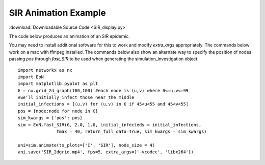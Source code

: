 SIR Animation Example
---------------------

:download:`Downloadable Source Code <SIR_display.py>` 

The code below produces an animation of an SIR epidemic:

.. raw:: html 

   <video controls src="../_static/SIR_2dgrid.mp4", width = 90%></video> 


You may need to install additional software 
for this to work and modify `extra_args` appropriately.  The commands below 
work on a mac with ffmpeg installed.  The commands below also show an alternate
way to specify the position of nodes passing `pos` through `fast_SIR` to be
used when generating the simulation_investigation object.

::

    import networkx as nx
    import EoN
    import matplotlib.pyplot as plt
    G = nx.grid_2d_graph(100,100) #each node is (u,v) where 0<=u,v<=99
    #we'll initially infect those near the middle 
    initial_infections = [(u,v) for (u,v) in G if 45<u<55 and 45<v<55]
    pos = {node:node for node in G}
    sim_kwargs = {'pos': pos}    
    sim = EoN.fast_SIR(G, 2.0, 1.0, initial_infecteds = initial_infections, 
                   tmax = 40, return_full_data=True, sim_kwargs = sim_kwargs)

    ani=sim.animate(ts_plots=['I', 'SIR'], node_size = 4)  
    ani.save('SIR_2dgrid.mp4', fps=5, extra_args=['-vcodec', 'libx264'])


